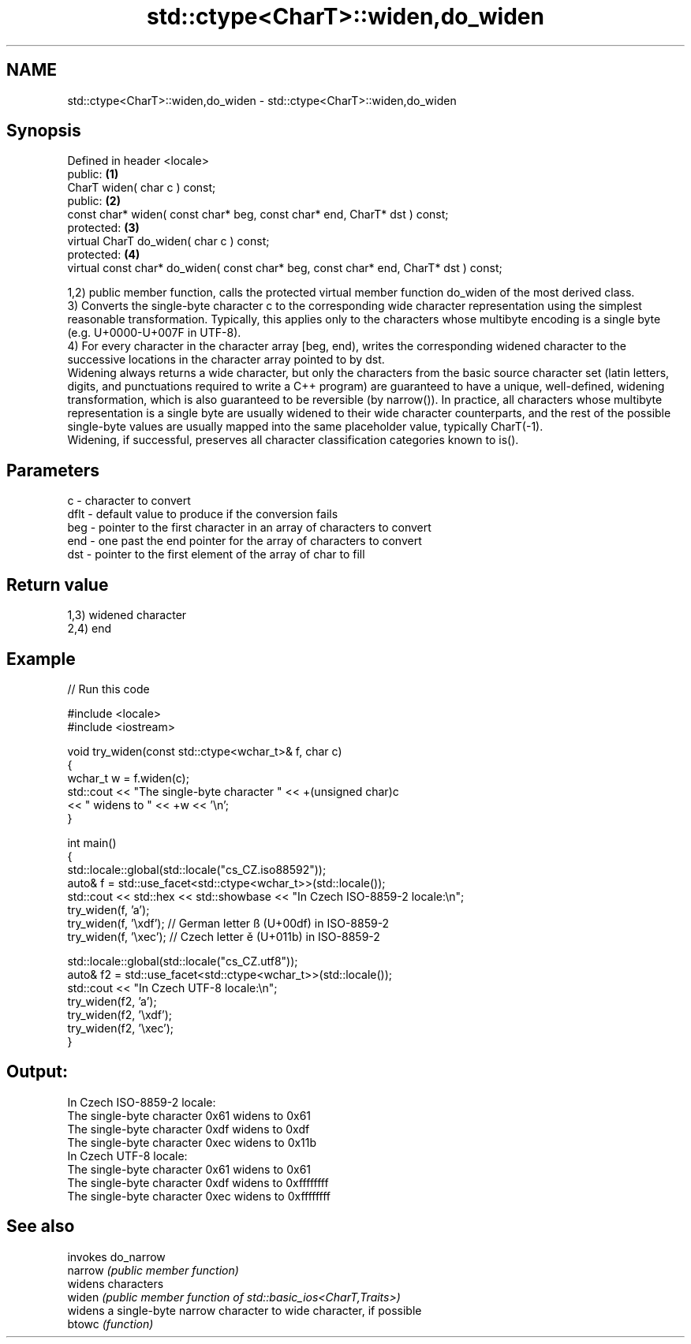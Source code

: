 .TH std::ctype<CharT>::widen,do_widen 3 "2020.03.24" "http://cppreference.com" "C++ Standard Libary"
.SH NAME
std::ctype<CharT>::widen,do_widen \- std::ctype<CharT>::widen,do_widen

.SH Synopsis

  Defined in header <locale>
  public:                                                                             \fB(1)\fP
  CharT widen( char c ) const;
  public:                                                                             \fB(2)\fP
  const char* widen( const char* beg, const char* end, CharT* dst ) const;
  protected:                                                                          \fB(3)\fP
  virtual CharT do_widen( char c ) const;
  protected:                                                                          \fB(4)\fP
  virtual const char* do_widen( const char* beg, const char* end, CharT* dst ) const;

  1,2) public member function, calls the protected virtual member function do_widen of the most derived class.
  3) Converts the single-byte character c to the corresponding wide character representation using the simplest reasonable transformation. Typically, this applies only to the characters whose multibyte encoding is a single byte (e.g. U+0000-U+007F in UTF-8).
  4) For every character in the character array [beg, end), writes the corresponding widened character to the successive locations in the character array pointed to by dst.
  Widening always returns a wide character, but only the characters from the basic source character set (latin letters, digits, and punctuations required to write a C++ program) are guaranteed to have a unique, well-defined, widening transformation, which is also guaranteed to be reversible (by narrow()). In practice, all characters whose multibyte representation is a single byte are usually widened to their wide character counterparts, and the rest of the possible single-byte values are usually mapped into the same placeholder value, typically CharT(-1).
  Widening, if successful, preserves all character classification categories known to is().

.SH Parameters


  c    - character to convert
  dflt - default value to produce if the conversion fails
  beg  - pointer to the first character in an array of characters to convert
  end  - one past the end pointer for the array of characters to convert
  dst  - pointer to the first element of the array of char to fill


.SH Return value

  1,3) widened character
  2,4) end

.SH Example

  
// Run this code

    #include <locale>
    #include <iostream>

    void try_widen(const std::ctype<wchar_t>& f, char c)
    {
        wchar_t w = f.widen(c);
        std::cout << "The single-byte character " << +(unsigned char)c
                  << " widens to " << +w << '\\n';
    }

    int main()
    {
        std::locale::global(std::locale("cs_CZ.iso88592"));
        auto& f = std::use_facet<std::ctype<wchar_t>>(std::locale());
        std::cout << std::hex << std::showbase << "In Czech ISO-8859-2 locale:\\n";
        try_widen(f, 'a');
        try_widen(f, '\\xdf'); // German letter ß (U+00df) in ISO-8859-2
        try_widen(f, '\\xec'); // Czech letter ě (U+011b) in ISO-8859-2

        std::locale::global(std::locale("cs_CZ.utf8"));
        auto& f2 = std::use_facet<std::ctype<wchar_t>>(std::locale());
        std::cout << "In Czech UTF-8 locale:\\n";
        try_widen(f2, 'a');
        try_widen(f2, '\\xdf');
        try_widen(f2, '\\xec');
    }

.SH Output:

    In Czech ISO-8859-2 locale:
    The single-byte character 0x61 widens to 0x61
    The single-byte character 0xdf widens to 0xdf
    The single-byte character 0xec widens to 0x11b
    In Czech UTF-8 locale:
    The single-byte character 0x61 widens to 0x61
    The single-byte character 0xdf widens to 0xffffffff
    The single-byte character 0xec widens to 0xffffffff


.SH See also


         invokes do_narrow
  narrow \fI(public member function)\fP
         widens characters
  widen  \fI(public member function of std::basic_ios<CharT,Traits>)\fP
         widens a single-byte narrow character to wide character, if possible
  btowc  \fI(function)\fP




